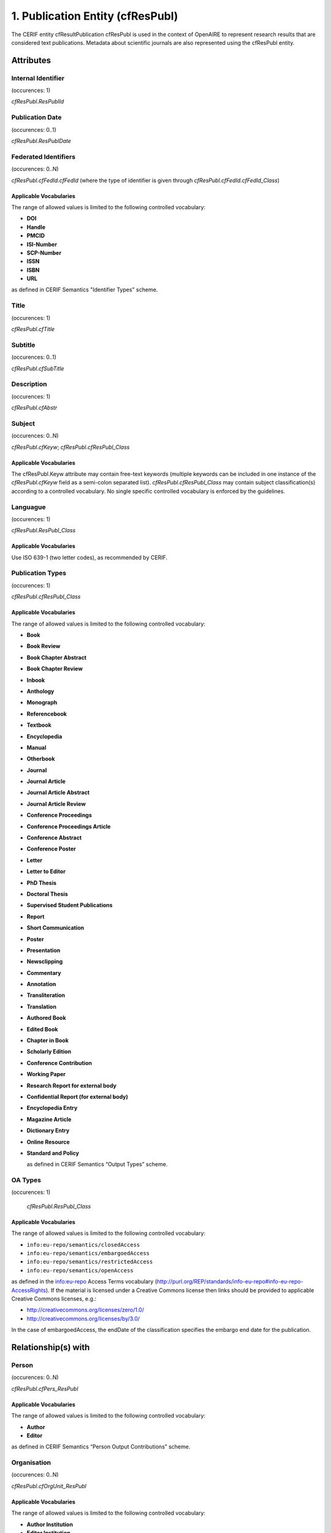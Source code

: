 .. _c:publicationentity:

1. Publication Entity (cfResPubl)
=================================

The CERIF entity cfResultPublication cfResPubl is used in the context of OpenAIRE to represent research results that are considered text publications. Metadata about scientific journals are also represented using the cfResPubl entity.

Attributes
----------

Internal Identifier
^^^^^^^^^^^^^^^^^^^

(occurences: 1)

*cfResPubl.ResPublId*

Publication Date
^^^^^^^^^^^^^^^^

(occurences: 0..1)

*cfResPubl.ResPublDate*

Federated Identifiers
^^^^^^^^^^^^^^^^^^^^^

(occurences: 0..N)

*cfResPubl.cfFedId.cfFedId* (where the type of identifier is given through *cfResPubl.cfFedId.cfFedId_Class*)

Applicable Vocabularies
"""""""""""""""""""""""

The range of allowed values is limited to the following controlled vocabulary:

* **DOI**
* **Handle**
* **PMCID**
* **ISI-Number**
* **SCP-Number**
* **ISSN**
* **ISBN**
* **URL**

as defined in CERIF Semantics "Identifier Types" scheme.

Title
^^^^^

(occurences: 1)

*cfResPubl.cfTitle*

Subtitle
^^^^^^^^

(occurences: 0..1)

*cfResPubl.cfSubTitle*

Description
^^^^^^^^^^^

(occurences: 1)

*cfResPubl.cfAbstr*

Subject
^^^^^^^

(occurences: 0..N)

*cfResPubl.cfKeyw*; *cfResPubl.cfResPubl_Class*

Applicable Vocabularies
"""""""""""""""""""""""

The cfResPubl.Keyw attribute may contain free-text keywords (multiple keywords can be
included in one instance of the *cfResPubl.cfKeyw* field as a semi-colon separated list).
*cfResPubl.cfResPubl_Class* may contain subject classification(s) according to a controlled
vocabulary. No single specific controlled vocabulary is enforced by the guidelines.

Languague
^^^^^^^^^

(occurences: 1)

*cfResPubl.ResPubl_Class*

Applicable Vocabularies
"""""""""""""""""""""""

Use ISO 639-1 (two letter codes), as recommended by CERIF.

Publication Types
^^^^^^^^^^^^^^^^^

(occurences: 1)

*cfResPubl.cfResPubl_Class*

Applicable Vocabularies
"""""""""""""""""""""""

The range of allowed values is limited to the following controlled vocabulary:

* **Book**
* **Book Review**
* **Book Chapter Abstract**
* **Book Chapter Review**
* **Inbook**
* **Anthology**
* **Monograph**
* **Referencebook**
* **Textbook**
* **Encyclopedia**
* **Manual**
* **Otherbook**
* **Journal**
* **Journal Article**
* **Journal Article Abstract**
* **Journal Article Review**
* **Conference Proceedings**
* **Conference Proceedings Article**
* **Conference Abstract**
* **Conference Poster**
* **Letter**
* **Letter to Editor**
* **PhD Thesis**
* **Doctoral Thesis**
* **Supervised Student Publications**
* **Report**
* **Short Communication**
* **Poster**
* **Presentation**
* **Newsclipping**
* **Commentary**
* **Annotation**
* **Transliteration**
* **Translation**
* **Authored Book**
* **Edited Book**
* **Chapter in Book**
* **Scholarly Edition**
* **Conference Contribution**
* **Working Paper**
* **Research Report for external body**
* **Confidential Report (for external body)**
* **Encyclopedia Entry**
* **Magazine Article**
* **Dictionary Entry**
* **Online Resource**
* **Standard and Policy**

  as defined in CERIF Semantics “Output Types” scheme.

OA Types
^^^^^^^^

(occurences: 1)

  *cfResPubl.ResPubl_Class*

Applicable Vocabularies
"""""""""""""""""""""""

The range of allowed values is limited to the following controlled vocabulary:

* ``info:eu-repo/semantics/closedAccess``
* ``info:eu-repo/semantics/embargoedAccess``
* ``info:eu-repo/semantics/restrictedAccess``
* ``info:eu-repo/semantics/openAccess``

as defined in the info:eu-repo Access Terms vocabulary 
(http://purl.org/REP/standards/info-eu-repo#info-eu-repo-AccessRights).
If the material is licensed under a Creative Commons license then links
should be provided to applicable Creative Commons licenses, e.g.:

* http://creativecommons.org/licenses/zero/1.0/
* http://creativecommons.org/licenses/by/3.0/

In the case of embargoedAccess, the endDate of the classification specifies the embargo end date for the publication.
 
Relationship(s) with
--------------------

Person
^^^^^^

(occurences: 0..N)

*cfResPubl.cfPers_ResPubl*

Applicable Vocabularies
"""""""""""""""""""""""

The range of allowed values is limited to the following controlled vocabulary:

* **Author**
* **Editor**

as defined in CERIF Semantics  “Person Output Contributions” scheme.

Organisation
^^^^^^^^^^^^

(occurences: 0..N)

*cfResPubl.cfOrgUnit_ResPubl*

Applicable Vocabularies
"""""""""""""""""""""""

The range of allowed values is limited to the following controlled vocabulary:

* **Author Institution**
* **Editor Institution**
* **Publisher Institution**

as defined in CERIF Semantics  “Organisation Output Roles” scheme.

Project 
^^^^^^^

(occurences: 0..N)

*cfResPubl.cfProj_ResPubl*

Applicable Vocabularies
"""""""""""""""""""""""

The range of allowed values is limited to the following controlled vocabulary:

* **Originator**

as defined in CERIF Semantics  “Project Output Roles” scheme. I.e. Publication has originator Project.

Product (Dataset)
^^^^^^^^^^^^^^^^^

(occurences: 0..N)

*cfResPubl.cResPubl_ResProd*

Applicable Vocabularies
"""""""""""""""""""""""

The range of allowed values is limited to the following controlled vocabulary: 

* **Reference**

as defined in CERIF Semantics “Inter-Output Relations” scheme.

Publication
^^^^^^^^^^^

(occurences: 0..1)

.. hint:: 
   one publication (document) can appear in at most one source (journal/book), if it did in two, it wouldn't be the same publication record

*cfResPubl.cfResPubl_ResPubl*

Applicable Vocabularies
"""""""""""""""""""""""

The range of allowed values is limited to the following controlled vocabulary: 

* **Part**

as defined in CERIF Semantics “Inter-Publication Relations” scheme.

.. note::

   Articles can be related with the journal they appear in using the *cfResPubl_ResPubl* link entity with the “Part” classification term (*eda28bc1-34c5-11e1-b86c-0800200c9a66*) with a clear direction from the article *cfResPublId1* to the host journal *cfResPublId2*.



